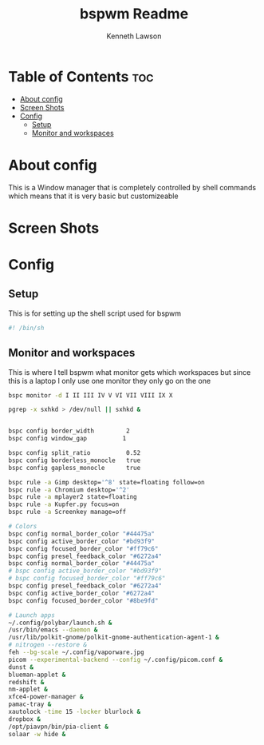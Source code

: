 #+title: bspwm Readme
#+AUTHOR: Kenneth Lawson
#+PROPERTY: header-args :tangle bspwmrc
#+STARTUP: showeverything

* Table of Contents :toc:
- [[#about-config][About config]]
- [[#screen-shots][Screen Shots]]
- [[#config][Config]]
  - [[#setup][Setup]]
  - [[#monitor-and-workspaces][Monitor and workspaces]]

* About config
This is a Window manager that is completely controlled by shell commands which means that it is very basic but customizeable

* Screen Shots

* Config

** Setup
This is for setting up the shell script used for bspwm
#+begin_src sh
#! /bin/sh

#+end_src

** Monitor and workspaces
This is where I tell bspwm what monitor gets which workspaces but since this is a laptop I only use one monitor they only go on the one
#+begin_src sh
bspc monitor -d I II III IV V VI VII VIII IX X

#+end_src


#+begin_src sh
pgrep -x sxhkd > /dev/null || sxhkd &


bspc config border_width         2
bspc config window_gap          1

bspc config split_ratio          0.52
bspc config borderless_monocle   true
bspc config gapless_monocle      true

bspc rule -a Gimp desktop='^8' state=floating follow=on
bspc rule -a Chromium desktop='^2'
bspc rule -a mplayer2 state=floating
bspc rule -a Kupfer.py focus=on
bspc rule -a Screenkey manage=off

# Colors
bspc config normal_border_color "#44475a"
bspc config active_border_color "#bd93f9"
bspc config focused_border_color "#ff79c6"
bspc config presel_feedback_color "#6272a4"
bspc config normal_border_color "#44475a"
# bspc config active_border_color "#bd93f9"
# bspc config focused_border_color "#ff79c6"
bspc config presel_feedback_color "#6272a4"
bspc config active_border_color "#6272a4"
bspc config focused_border_color "#8be9fd"

# Launch apps
~/.config/polybar/launch.sh &
/usr/bin/emacs --daemon &
/usr/lib/polkit-gnome/polkit-gnome-authentication-agent-1 &
# nitrogen --restore &
feh --bg-scale ~/.config/vaporware.jpg
picom --experimental-backend --config ~/.config/picom.conf &
dunst &
blueman-applet &
redshift &
nm-applet &
xfce4-power-manager &
pamac-tray &
xautolock -time 15 -locker blurlock &
dropbox &
/opt/piavpn/bin/pia-client &
solaar -w hide &

#+end_src
